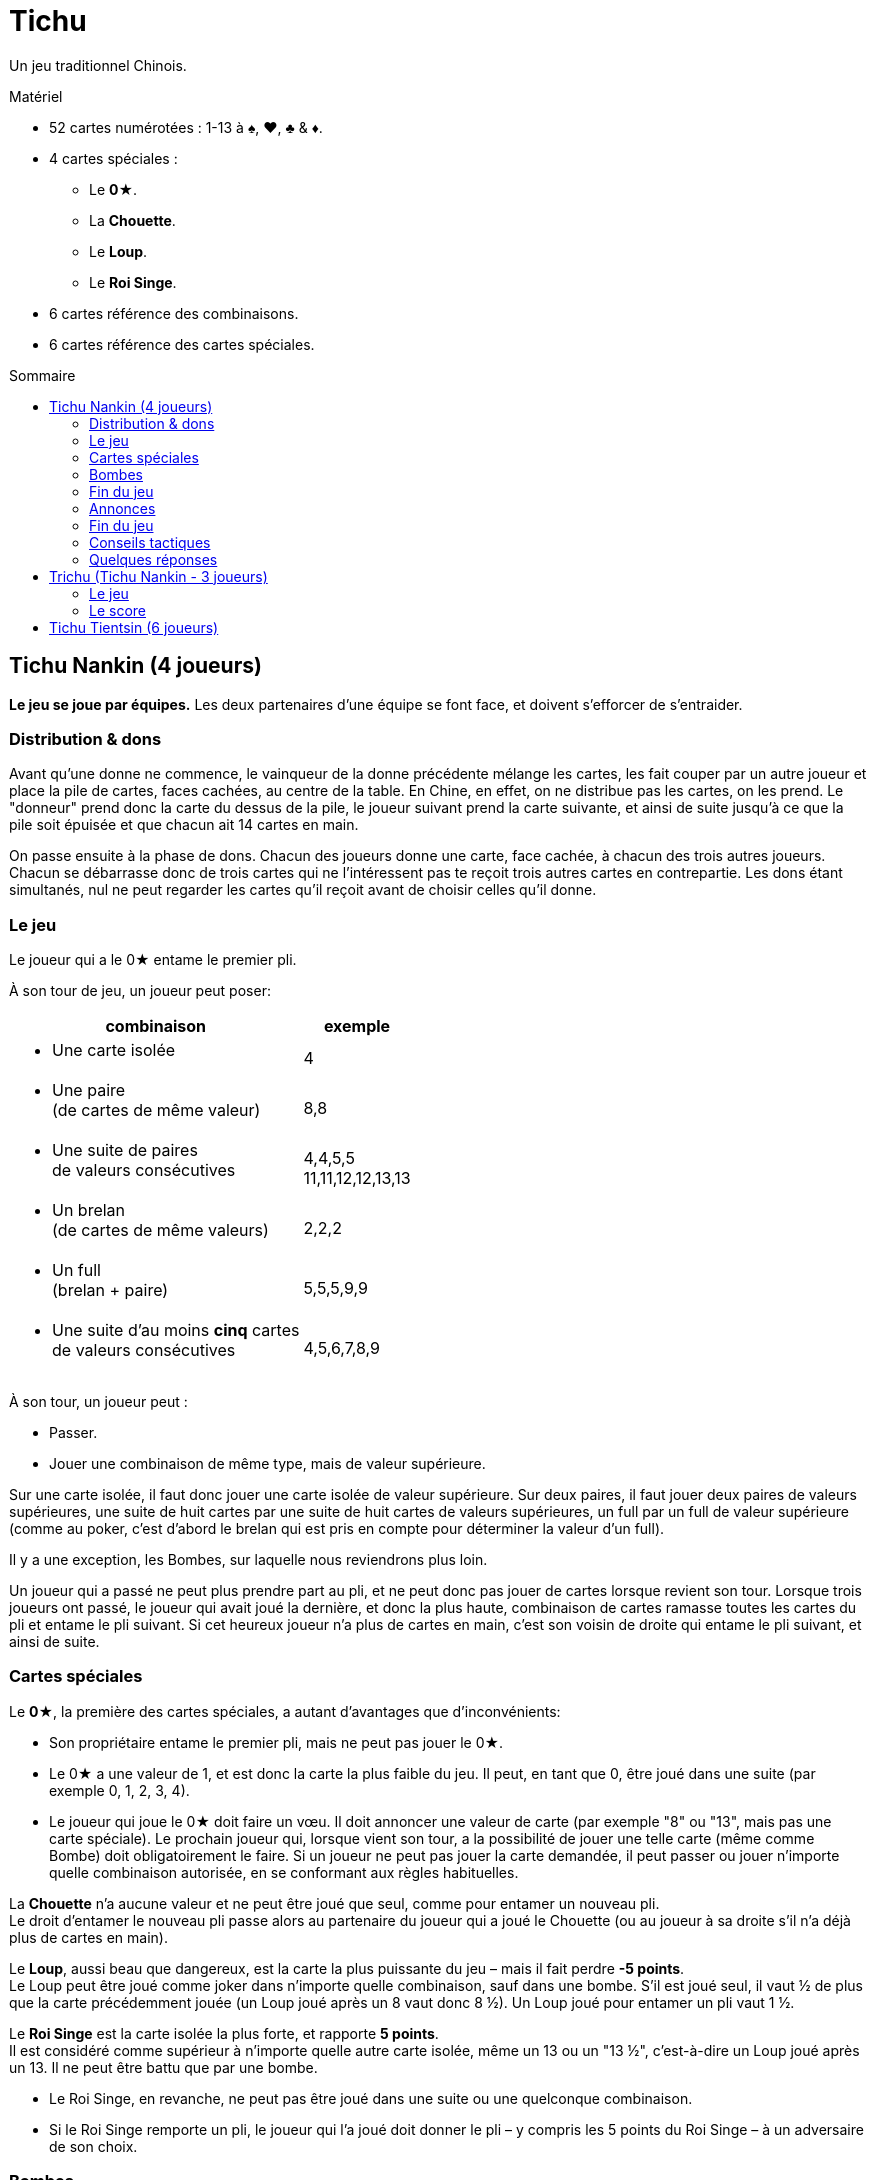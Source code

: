 = Tichu
:toc: preamble
:toclevels: 4
:toc-title: Sommaire
:icons: font

Un jeu traditionnel Chinois.

.Matériel
****
* 52 cartes numérotées : 1-13 à ♠, ♥, ♣ & ♦.
* 4 cartes spéciales :
** Le *0★*.
** La *Chouette*.
** Le *Loup*.
** Le *Roi Singe*.
* 6 cartes référence des combinaisons.
* 6 cartes référence des cartes spéciales.
****


== Tichu Nankin (4 joueurs)

*Le jeu se joue par équipes.*
Les deux partenaires d'une équipe se font face, et doivent s'efforcer de s'entraider.


=== Distribution & dons

Avant qu'une donne ne commence, le vainqueur de la donne précédente mélange les cartes, les fait couper par un autre  joueur et place la pile de cartes, faces cachées, au centre de la table.
En Chine, en effet, on ne distribue pas les cartes, on les prend.
Le "donneur" prend donc la carte du dessus de la pile, le joueur suivant prend la carte suivante, et ainsi de suite jusqu'à ce que la pile soit épuisée et que chacun ait 14 cartes en main.

On passe ensuite à la phase de dons.
Chacun des joueurs donne une carte, face cachée, à chacun des trois autres joueurs.
Chacun se débarrasse donc de trois cartes qui ne l'intéressent pas te reçoit trois autres cartes en contrepartie.
Les dons étant simultanés, nul ne peut regarder les cartes qu'il reçoit avant de choisir celles qu'il donne.


=== Le jeu

Le joueur qui a le 0★ entame le premier pli.

À son tour de jeu, un joueur peut poser:

[options="autowidth",frame=none,grid=none]
|===
| combinaison | exemple

a| * Une carte isolée | 4
a| * Une paire +
(de cartes de même valeur) | 8,8
a| * Une suite de paires +
de valeurs consécutives | 4,4,5,5 +
11,11,12,12,13,13
a| * Un brelan +
(de cartes de même valeurs) | 2,2,2
a| * Un full +
(brelan + paire) | 5,5,5,9,9
a| * Une suite d'au moins *cinq* cartes +
de valeurs consécutives | 4,5,6,7,8,9
|===

À son tour, un joueur peut :

* Passer.
* Jouer une combinaison de même type, mais de valeur supérieure.

Sur une carte isolée, il faut donc jouer une carte isolée de valeur supérieure.
Sur deux paires, il faut jouer deux paires de valeurs supérieures, une suite de huit cartes par une suite de huit cartes de valeurs supérieures, un full par un full de valeur supérieure (comme au poker, c'est d'abord le brelan qui est pris en compte pour déterminer la valeur d'un full).

Il y a une exception, les Bombes, sur laquelle nous reviendrons plus loin.

Un joueur qui a passé ne peut plus prendre part au pli, et ne peut donc pas jouer de cartes lorsque revient son tour.
Lorsque trois joueurs ont passé, le joueur qui avait joué la dernière, et donc la plus haute, combinaison de cartes ramasse toutes les cartes du pli et entame le pli suivant.
Si cet heureux joueur n'a plus de cartes en main, c'est son voisin de droite qui entame le pli suivant, et ainsi de suite.


=== Cartes spéciales

Le *0★*, la première des cartes spéciales, a autant d'avantages que d'inconvénients:

* Son propriétaire entame le premier pli, mais ne peut pas jouer le 0★.
* Le 0★ a une valeur de 1, et est donc la carte la plus faible du jeu.
Il peut, en tant que 0, être joué dans une suite (par exemple 0, 1, 2, 3, 4).
* Le joueur qui joue le 0★ doit faire un vœu.
Il doit annoncer une valeur de carte (par exemple "8" ou "13", mais pas une carte spéciale).
Le prochain joueur qui, lorsque vient son tour, a la possibilité de jouer une telle carte (même comme Bombe) doit obligatoirement le faire.
Si un joueur ne peut pas jouer la carte demandée, il peut passer ou jouer n'importe quelle combinaison autorisée, en se conformant aux règles habituelles.

La *Chouette* n'a aucune valeur et ne peut être joué que seul, comme pour entamer un nouveau pli. +
Le droit d'entamer le nouveau pli passe alors au partenaire du joueur qui a joué le Chouette (ou au joueur à sa droite s'il n'a déjà plus de cartes en main).

Le *Loup*, aussi beau que dangereux, est la carte la plus puissante du jeu – mais il fait perdre *-5 points*. +
Le Loup peut être joué comme joker dans n'importe quelle combinaison, sauf dans une bombe.
S'il est joué seul, il vaut ½ de plus que la carte précédemment jouée (un Loup joué après un 8 vaut donc 8 ½).
Un Loup joué pour entamer un pli vaut 1 ½.

Le *Roi Singe* est la carte isolée la plus forte, et rapporte *5 points*. +
Il est considéré comme supérieur à n'importe quelle autre carte isolée, même un 13 ou un "13 ½", c'est-à-dire un Loup joué après un 13.
Il ne peut être battu que par une bombe.

* Le Roi Singe, en revanche, ne peut pas être joué dans une suite ou une quelconque combinaison.
* Si le Roi Singe remporte un pli, le joueur qui l'a joué doit donner le pli – y compris les 5 points du Roi Singe – à un adversaire de son choix.


=== Bombes

Une Bombe peut être constituée par :

* Une suite de 5 cartes ou plus de la même couleur (une quinte flush).
* Un carré de quatre cartes de même valeur.

La Bombe est la combinaison *la plus forte*, battant n'importe quelle autre combinaison, et peut donc être jouée après n'importe quelle autre combinaison, y compris une carte isolée.

Une Bombe ne peut être battue que par une bombe plus forte encore, la valeur d'une bombe dépendant d'abord de son nombre de cartes, et ensuite de leurs valeurs - une quinte flush bat donc un carré.
Les Bombes sont les seules combinaisons qui peuvent être jouées à tout moment, y compris en dehors de son tour.


=== Fin du jeu

La donne se termine lorsqu'il ne reste plus de cartes en main qu'à un seul joueur.

*Le dernier joueur* à avoir des cartes en main

* donne les cartes qu'il lui reste en main à ses adversaires
* donne toutes les cartes des plis qu'il a ramassés au premier joueur à être "sorti", c'est-à-dire à s'être débarrassé de toutes ses cartes.

Chacun calcule ensuite la valeur des plis qu'il a reçu:

* +2 par carte 9 et 13
* +1 par carte 4
* +5 pour le Roi Singe
* -5 pour le Loup
Il y a donc 20 points en jeu, qui sont répartis entre les deux camps.

Si les deux joueurs d'une même équipe sortent premier et deuxième, c'est-à-dire sont les *deux premiers* à ne plus avoir de cartes en main, on ne procède pas au décompte normal des points, et ils marquent *40 points*.


=== Annonces

*Avant de jouer sa première carte*, un joueur peut annoncer un *"petit tichu"*.
Dans ce cas, si ce joueur sort premier de la donne, n'ayant plus de cartes en main, son équipe marque 20 points de bonus. +
Si, en revanche, il ne sort pas premier, son équipe perd 20 points.

Attention :

* Le tichu est une annonce individuelle.
Il doit être annoncé sans en discuter auparavant avec son partenaire, et il échoue si c'est le partenaire qui sort premier.
Le joueur qui l'annonce doit prendre ses responsabilités.
* Les 100 points du tichu sont en sus du score normal de la donne.
* Le Tichu peut être annoncé avant ou après le don des cartes.
L'annoncer avant peut inciter votre partenaire à vous donner une bonne carte.

Plus fort encore, le *"grand tichu"*, est en tous points identiques au petit, mais il doit être annoncé par un joueur *avant qu'il ait pioché sa neuvième carte*.
Un grand tichu rapporte, ou fait perdre, 40 points.


=== Fin du jeu

Une partie se joue habituellement en 200 points.
Si les deux équipes franchissent ce seuil simultanément, l'équipe ayant le plus de points l'emporte.


=== Conseils tactiques

Voila pour les règles.
Pour les conseils tactiques, vous pouvez interroger n'importe quel chauffeur de bus de Nankin.
Au cas où vous n'en auriez pas sous la main, voici déjà quelques modestes conseils de nos misérables personnes, dont les avis n'ont que bien peu de valeur à côté de ceux d'un vrai joueur de Tichu.

Un bon joueur

* doit d'abord se débarrasser des cartes les plus difficiles à jouer – petites paires et cartes isolées – tout en conservant 13, Roi Singe et surtout Bombes.
Si, après quelques plis, vous vous retrouvez avec un 4 isolé en main, cela signifie soit que vous n'avez rien compris, soit que vous n'avez vraiment pas eu de chance !
* s'efforce d'aider son partenaire si ce dernier a annoncé un "tichu".
Pour cela, il évite de briser une bombe avec le 0★, et se dispense même parfois de monter sur les combinaisons de son partenaire, afin de lui laisser la main.
* À l'inverse s'efforcera toujours de faire chuter un adversaire qui a annoncé "tichu", en jouant juste devant lui des combinaisons difficiles à battre.
* garde un œil sur la feuille de score, pour savoir s'il est nécessaire de prendre des risques en annonçant un grand tichu.

=== Quelques réponses

* *Peut-on poser une bombe sur la Chouette ?* +
Non – Une bombe bat n'importe quelle combinaison, mais ne peut pas enlever à un joueur le droit d'entamer, qui est un droit sacré en Chine.
On ne peut pas non plus jouer une bombe entre le moment ou un joueur joue la Chouette et celui où son partenaire entame.

* *Quand est ce qu'une bombe peut-elle être jouée sur un 0★ ?* +
Le mieux est de répondre par un exemple.
+
====
Le joueur 1 ouvre avec le 0★ et fait un vœu pour un 8.
Entre les joueurs 1 et 2 (en dehors de son tour) tous les joueurs (incluant les joueurs 1 et 2) peuvent jouer une bombe (sans réaliser le vœu).

Si le joueur 2 à une main comme 2,3,4,5,6,7,8,9,10,11,12,12,12,12 il peut (avant son tour) jouer la bombe 12.
Après que tous les autres joueurs aient passé, il doit ouvrir le prochain plis (et réaliser le vœu) avec sa suite.
Si un autre joueur avait une bombe-suite avec un 8, il aurait dû la jouer sur la bombe 12 lors de ce tour.
====

* *Quand un joueur doit-il réaliser le vœu du 0★ ?* +
Lors de son tour ordinaire uniquement.
Un joueur ne doit pas nécessairement réaliser le vœu du 0★ lorsqu'il joue une bombe en dehors de son tour.
Par contre, s'il remport le pli de sa bombre, il doit ouvrir le prochain plus en réalisant le vœu s'il le peut (voir l'exemple ci-dessus).

* *Doit-on donner un pli avec une bombe jouée sur le Roi Singe ?* +
Non – Si une bombe est jouée sur le pli contenant le Roi Singe, le Roi Singe n'est plus là et n'a plus à donner le pli à quiconque.

* *Dois-je utiliser le Loup pour réaliser un vœu ?* +
Non – Si un joueur n'a pas de carte de valeur demandée, il n'est pas obligé de réaliser le vœu même s'il a le Loup en main (qui n'est pas considéré comme une carte de la valeur demandée, même si elle peut être utilisée comme un Joker).
Le prochain joueur à avoir une carte de la valeur demandée et pouvant légalement la jouer doit la jouer, même s'il doit pour cela jouer une bombe ou une suite de la taille demandée avec le Loup.

* *Qu'arrive-t-il au dernier pli (lorsque le 3ème joueur joue sa dernière carte ?* +
Le pli remporté par le troisième joueur à sortir est un pli comme les autres, qui est pris en compte dans le décompte – et qui doit être donné s'il comprend le Roi Singe.

* *Que se passe-t-il si deux joueurs veulent jouer une bombe en même temps ?* +
Cela n'arrive que très rarement, et la solution est habituellement évidente.
+
Cela dit (si vous avez besoin d'une règle): le Tichu n'est pas un jeu de réaction, le jeu rapide ne doit pas donner d'avantage : les bombes peuvent être jouées avant un tout normal et plusieurs bombes peuvent être jouées dans l'ordre du tour.
MAIS: si un joueur, après 5 secondes de réflexion, décide de jouer le Roi Singe, aucun autre joueur ne peut annoncer jouer une bombe en même temps (avant donc le Roi Singe).
Si un joueur a besoin de temps pour réfléchir, que ça soit ou non son tour, il doit demander aux autres joueurs d'attendre qu'il ai fini de réfléchir.

* *Que se passe-t-il si deux joueurs de la même équipe annoncent Tichu en même temps ?* +
C'est un problème du jeu en ligne, mais rarement du jeu normal.
Lors d'un tournois, je dirai que le deuxième joueur, dans l'ordre du tour, peut retirer son Tichu.
Cependant, n'autorisez pas les joueur d'annoncer à utiliser cette règle, à moins que l'annonce ait été vraiment simultanée.
S'il y a un délais, les deux Tichus tiennent, ce qui est un sérieux problème pour l'équipe.

* *Est ce que 3,3,3,3,Loup est un full valide ?* +
Non – C'est une bombe-carré et un loup.

* *Puis-je jouer une bombe-suite comme une suite normale ?* +
Non.

* *On peut jouer en ordre horraire ?* +
Oui – Si vous êtes plus confortable avec le sens horaire !.

* *Peut-on jouer une bombe sur soi-même ?* +
* Oui – immédiatement après avoir normalement joué à son tour.


== Trichu (Tichu Nankin - 3 joueurs)


=== Le jeu

Les cartes ne sont pas "prises" par les joueurs, mais distribuées comme cela se fait plus fréquemment par chez nous.
Le donneur joue seul mais avec un partenaire fictif, la table – le mort ne fait pas très chinois.
Le donneur (et la table) ne peuvent pas annoncer un grand Tichu, mais ses adversaires peuvent le faire avant de recevoir leur neuvième carte.

Après que toutes les cartes ont été distribuées, le donneur regarde ses cartes et celles de la table, sans bien entendu les mélanger.
Il choisit les deux cartes de chaque main qu'il donne à l'un et à l'autre de ses adversaires.
Il n'y a pas de don entre la table et le donneur.

Après les dons, le donneur expose, faces visibles, les cartes de la table, face à lui, à la place où serait normalement assis son partenaire.

Tous les joueurs peuvent normalement annoncer un petit tichu, et le donneur peut même le faire pour le compte de la table.
La seule différence avec le Tichu de Nankin dans le déroulement du jeu concerne la Chouette.
La table, et elle seule, n'est en effet pas tenue de *respecter* le vœu de la Chouette.


=== Le score

Le score des joueurs est calculé exactement comme dans le Tichu de Nankin.
Les scores doivent cependant être notés pour chaque joueur, et non par équipe – par exemple, 60 points pour Anne et Bob, et 40 points pour Christian et pour la table.

Le donneur change après chaque donne, tournant dans le sens du jeu.
La partie se joue en neuf donnes (ou tout autre multiple
de trois choisi par les joueurs) et le joueur ayant le plus de points est vainqueur.

On ne joue pas en 200 points car, avec de bons joueurs, ce serait généralement la table qui l'emporterait.


== Tichu Tientsin (6 joueurs)

Le Tichu de Tientsin se joue à deux équipes de trois joueurs, assis en alternance au tour de la table, chaque joueur entre deux de ses adversaires.

Les règles sont les mêmes que celles du jeu à quatre joueurs, excepté sur les points suivants :

* Le *grand tichu* doit être annoncé avant d'avoir pioché sa septième carte.
* Chaque joueur ne *donne* en début de partie que deux cartes, une *à* chacun de ses deux *partenaires*, et reçoit donc une carte de chacun d'eux.
* La *Chouette* permet de faire passer l'entame à un *partenaire de son choix*.
* Pour le *décompte* des points, le *dernier joueur* à qui il reste des cartes donne à *l'équipe adverse* à la fois les cartes qu'il lui reste en main et les plis qu'il a ramassé, tandis que le *cinquième* à être sorti donne, lui, tous ses plis au *premier joueur* à être sorti.
* Si les trois joueurs d'une même équipe sortent 1er, 2ème et 3ème – c'est-à-dire si une équipe n'a plus une seule carte tandis que ses adversaires ont tous encore au moins une carte en main – cette équipe marque 60 points, et on ne procède pas au décompte normal.
En revanche, le décompte a lieu normalement, et sans bonus particulier, si seulement deux membres de l'équipe sont sortis premier et deuxième.
